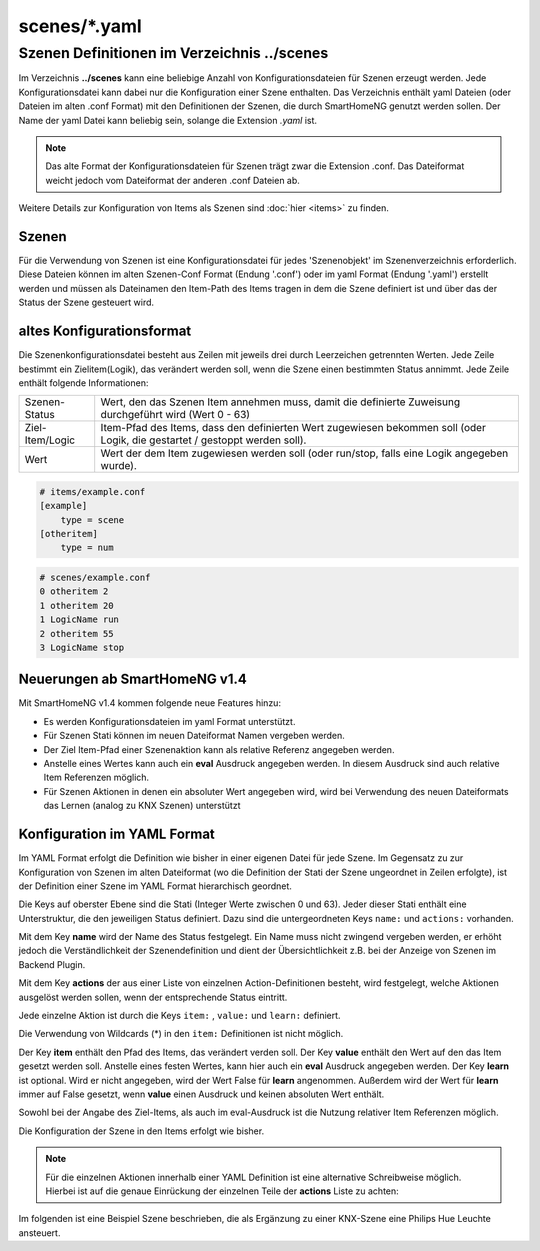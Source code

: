 scenes/\*.yaml
##############


.. _`scene configuration files`:


Szenen Definitionen im Verzeichnis **../scenes**
================================================

Im Verzeichnis **../scenes** kann eine beliebige Anzahl von Konfigurationsdateien für Szenen
erzeugt werden. Jede Konfigurationsdatei kann dabei nur die Konfiguration einer Szene enthalten. 
Das Verzeichnis enthält yaml Dateien (oder Dateien im alten .conf Format) mit den Definitionen 
der Szenen, die durch SmartHomeNG genutzt werden sollen. Der Name der yaml Datei kann beliebig sein, 
solange die Extension `.yaml` ist.

.. note:: 

   Das alte Format der Konfigurationsdateien für Szenen trägt zwar die Extension .conf. Das 
   Dateiformat weicht jedoch vom Dateiformat der anderen .conf Dateien ab.


Weitere Details zur Konfiguration von Items als Szenen sind :doc:`hier <items>` zu finden.



Szenen
------

Für die Verwendung von Szenen ist eine Konfigurationsdatei für jedes 'Szenenobjekt' im Szenenverzeichnis 
erforderlich. Diese Dateien können im alten Szenen-Conf Format (Endung '.conf') oder im 
yaml Format (Endung '.yaml') erstellt werden und müssen als Dateinamen den Item-Path des Items
tragen in dem die Szene definiert ist und über das der Status der Szene gesteuert wird.


altes Konfigurationsformat
--------------------------

Die Szenenkonfigurationsdatei besteht aus Zeilen mit jeweils drei durch Leerzeichen getrennten 
Werten. Jede Zeile bestimmt ein Zielitem(Logik), das verändert werden soll, wenn die Szene einen
bestimmten Status annimmt. Jede Zeile enthält folgende Informationen:

+-----------------+----------------------------------------------------------------------------------------------------------+
| Szenen-Status   | Wert, den das Szenen Item annehmen muss, damit die definierte Zuweisung durchgeführt wird (Wert 0 - 63)  | 
+-----------------+----------------------------------------------------------------------------------------------------------+
| Ziel-Item/Logic | Item-Pfad des Items, dass den definierten Wert zugewiesen bekommen soll (oder Logik, die gestartet /     |
|                 | gestoppt werden soll).                                                                                   |
+-----------------+----------------------------------------------------------------------------------------------------------+
| Wert            | Wert der dem Item zugewiesen werden soll (oder run/stop, falls eine Logik angegeben wurde).              | 
+-----------------+----------------------------------------------------------------------------------------------------------+


.. code::

   # items/example.conf
   [example]
       type = scene
   [otheritem]
       type = num

.. code::

   # scenes/example.conf
   0 otheritem 2
   1 otheritem 20
   1 LogicName run
   2 otheritem 55
   3 LogicName stop


Neuerungen ab SmartHomeNG v1.4
------------------------------

Mit SmartHomeNG v1.4 kommen folgende neue Features hinzu:

- Es werden Konfigurationsdateien im yaml Format unterstützt.
- Für Szenen Stati können im neuen Dateiformat Namen vergeben werden.
- Der Ziel Item-Pfad einer Szenenaktion kann als relative Referenz angegeben werden.
- Anstelle eines Wertes kann auch ein **eval** Ausdruck angegeben werden. In diesem Ausdruck sind auch relative Item Referenzen möglich.
- Für Szenen Aktionen in denen ein absoluter Wert angegeben wird, wird bei Verwendung des neuen Dateiformats das Lernen (analog zu KNX Szenen) unterstützt


Konfiguration im YAML Format
----------------------------

Im YAML Format erfolgt die Definition wie bisher in einer eigenen Datei für jede Szene. Im
Gegensatz zu zur Konfiguration von Szenen im alten Dateiformat (wo die Definition der Stati 
der Szene ungeordnet in Zeilen erfolgte), ist der Definition einer Szene im YAML Format 
hierarchisch geordnet.

Die Keys auf oberster Ebene sind die Stati (Integer Werte zwischen 0 und 63). Jeder dieser Stati
enthält eine Unterstruktur, die den jeweiligen Status definiert. Dazu sind die untergeordneten
Keys ``name:`` und ``actions:`` vorhanden.

Mit dem Key **name** wird der Name des Status festgelegt. Ein Name muss nicht zwingend vergeben
werden, er erhöht jedoch die Verständlichkeit der Szenendefinition und dient der Übersichtlichkeit 
z.B. bei der Anzeige von Szenen im Backend Plugin.

Mit dem Key **actions** der aus einer Liste von einzelnen Action-Definitionen besteht, wird 
festgelegt, welche Aktionen ausgelöst werden sollen, wenn der entsprechende Status eintritt.

Jede einzelne Aktion ist durch die Keys ``item:`` , ``value:`` und ``learn:`` definiert.

Die Verwendung von Wildcards (*) in den ``item:`` Definitionen ist nicht möglich.

Der Key **item** enthält den Pfad des Items, das verändert verden soll. Der Key **value** enthält 
den Wert auf den das Item gesetzt werden soll. Anstelle eines festen Wertes, kann hier auch ein 
**eval** Ausdruck angegeben werden. Der Key **learn** ist optional. Wird er nicht angegeben,
wird der Wert False für **learn** angenommen. Außerdem wird der Wert für **learn** immer auf False
gesetzt, wenn **value** einen Ausdruck und keinen absoluten  Wert enthält.

Sowohl bei der Angabe des Ziel-Items, als auch im eval-Ausdruck ist die Nutzung relativer Item
Referenzen möglich.

Die Konfiguration der Szene in den Items erfolgt wie bisher.

.. code-block:: yaml
   :caption: Struktur einer Status Definition
   
   <Status>:
       name: <Status Name>
       actions:
        - {item: <Ziel Item 1>, value: <Wert für Ziel 1>, learn: <true|false>}
        - {item: <Ziel Item 2>, value: <Wert für Ziel 2>}
        - {item: <Ziel Item 3>, value: <Wert für Ziel 3>, learn: <true|false>}
        # ...

.. note::

   Für die einzelnen Aktionen innerhalb einer YAML Definition ist eine alternative Schreibweise 
   möglich. Hierbei ist auf die genaue Einrückung der einzelnen Teile der **actions** Liste zu 
   achten:

   .. code-block:: yaml
      :caption: Struktur einer Status Definition
   
      <Status>:
          name: <Status Name>
          actions:
            - item: <Ziel Item 1>
              value: <Wert für Ziel 1>
              learn: <true|false>
            - item: <Ziel Item 2>
              value: <Wert für Ziel 2>
            - item: <Ziel Item 3>
              value: <Wert für Ziel 3>
              learn: <true|false>
           # ...


Im folgenden ist eine Beispiel Szene beschrieben, die als Ergänzung zu einer KNX-Szene eine
Philips Hue Leuchte ansteuert.

.. code-block:: yaml
   :caption: Beispiel einer Szenen-Definition (Datei scenes/szenen.wohnung.buero.yaml)

   0:
       name: Aus
       # Sonderfall: Leuchte Dreieckschrank ausschalten, falls die Schreibtischleuchte nicht eingeschaltet ist, sonst level 126 setzen
       actions:
        - {item: wohnung.buero.dreieckschrank.level, value: 0 if (sh.wohnung.buero.schreibtischleuchte.status() < 2) else 126}
        - {item: wohnung.buero.dreieckschrank.ct, value: 345, learn: false}
        - {item: wohnung.buero.dreieckschrank.onoff, value: False if (sh.wohnung.buero.schreibtischleuchte.status() < 2) else True}

   1:
       name: Ambiente
       actions:
        - {item: wohnung.buero.dreieckschrank.level, value: sh...dreieckschrank.ambiente_level(), learn: false}
        - {item: wohnung.buero.dreieckschrank.ct, value: 345, learn: true}
        - {item: wohnung.buero.dreieckschrank.onoff, value: True, learn: true}

   2:
       name: Hell
       actions:
        - {item: wohnung.buero.dreieckschrank.level, value: 126, learn: true}
        - {item: wohnung.buero.dreieckschrank.ct, value: 345, learn: true}
        - {item: wohnung.buero.dreieckschrank.onoff, value: True, learn: true}

   3:
       name: Putzen
       actions:
        - {item: wohnung.buero.dreieckschrank.level, value: 255, learn: false}
        - {item: wohnung.buero.dreieckschrank.ct, value: 345, learn: false}
        - {item: wohnung.buero.dreieckschrank.onoff, value: True, learn: false}

   4:
       name: Party
       actions:
        - {item: wohnung.buero.dreieckschrank.level, value: 200, learn: false}
        - {item: wohnung.buero.dreieckschrank.hue, value: 59635, learn: false}
        - {item: wohnung.buero.dreieckschrank.sat, value: 230, learn: false}
        - {item: wohnung.buero.dreieckschrank.onoff, value: True, learn: false}

.. code-block:: yaml
   :caption: Beispiel der Szenen Item-Definition in der items.yaml
   
   szenen:
    wohnung:
     buero:
      type: scene
